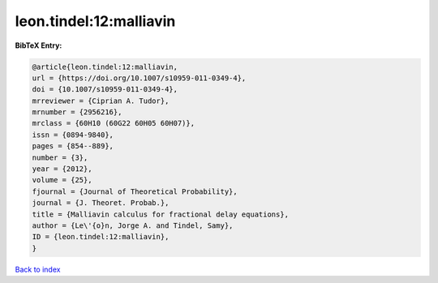 leon.tindel:12:malliavin
========================

.. :cite:t:`leon.tindel:12:malliavin`

.. bibliography:: ../../All.bib

**BibTeX Entry:**

.. code-block:: bibtex

   @article{leon.tindel:12:malliavin,
   url = {https://doi.org/10.1007/s10959-011-0349-4},
   doi = {10.1007/s10959-011-0349-4},
   mrreviewer = {Ciprian A. Tudor},
   mrnumber = {2956216},
   mrclass = {60H10 (60G22 60H05 60H07)},
   issn = {0894-9840},
   pages = {854--889},
   number = {3},
   year = {2012},
   volume = {25},
   fjournal = {Journal of Theoretical Probability},
   journal = {J. Theoret. Probab.},
   title = {Malliavin calculus for fractional delay equations},
   author = {Le\'{o}n, Jorge A. and Tindel, Samy},
   ID = {leon.tindel:12:malliavin},
   }

`Back to index <../index>`_
